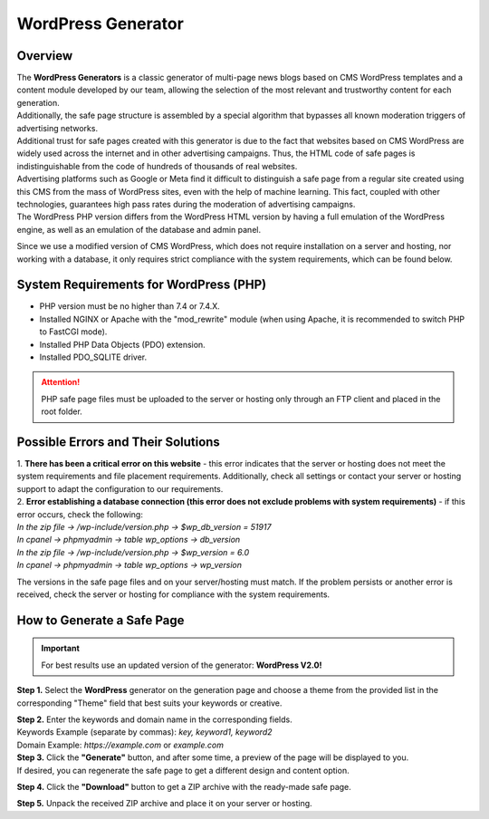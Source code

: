 ===================
WordPress Generator
===================

Overview
========

| The **WordPress Generators** is a classic generator of multi-page news blogs based on CMS WordPress templates and a content module developed by our team, allowing the selection of the most relevant and trustworthy content for each generation.
| Additionally, the safe page structure is assembled by a special algorithm that bypasses all known moderation triggers of advertising networks.

| Additional trust for safe pages created with this generator is due to the fact that websites based on CMS WordPress are widely used across the internet and in other advertising campaigns. Thus, the HTML code of safe pages is indistinguishable from the code of hundreds of thousands of real websites.
| Advertising platforms such as Google or Meta find it difficult to distinguish a safe page from a regular site created using this CMS from the mass of WordPress sites, even with the help of machine learning. This fact, coupled with other technologies, guarantees high pass rates during the moderation of advertising campaigns.

| The WordPress PHP version differs from the WordPress HTML version by having a full emulation of the WordPress engine, as well as an emulation of the database and admin panel.
Since we use a modified version of CMS WordPress, which does not require installation on a server and hosting, nor working with a database, it only requires strict compliance with the system requirements, which can be found below.

System Requirements for WordPress (PHP)
=======================================

* PHP version must be no higher than 7.4 or 7.4.X.

* Installed NGINX or Apache with the "mod_rewrite" module (when using Apache, it is recommended to switch PHP to FastCGI mode).

* Installed PHP Data Objects (PDO) extension.

* Installed PDO_SQLITE driver.

.. attention::

 PHP safe page files must be uploaded to the server or hosting only through an FTP client and placed in the root folder.

Possible Errors and Their Solutions
===================================

| 1. **There has been a critical error on this website** - this error indicates that the server or hosting does not meet the system requirements and file placement requirements. Additionally, check all settings or contact your server or hosting support to adapt the configuration to our requirements.

| 2. **Error establishing a database connection (this error does not exclude problems with system requirements)** - if this error occurs, check the following:

| `In the zip file -> /wp-include/version.php -> $wp_db_version = 51917`
| `In cpanel -> phpmyadmin -> table wp_options -> db_version`

| `In the zip file -> /wp-include/version.php -> $wp_version = 6.0`
| `In cpanel -> phpmyadmin -> table wp_options -> wp_version`

The versions in the safe page files and on your server/hosting must match.
If the problem persists or another error is received, check the server or hosting for compliance with the system requirements.

How to Generate a Safe Page
===========================

.. important::
 For best results use an updated version of the generator: **WordPress V2.0!**

**Step 1.** Select the **WordPress** generator on the generation page and choose a theme from the provided list in the corresponding "Theme" field that best suits your keywords or creative.

| **Step 2.** Enter the keywords and domain name in the corresponding fields.
| Keywords Example (separate by commas): `key, keyword1, keyword2`
| Domain Example: `https://example.com` or `example.com`

| **Step 3.** Click the **"Generate"** button, and after some time, a preview of the page will be displayed to you.
| If desired, you can regenerate the safe page to get a different design and content option.

**Step 4.** Click the **"Download"** button to get a ZIP archive with the ready-made safe page.

**Step 5.** Unpack the received ZIP archive and place it on your server or hosting.

